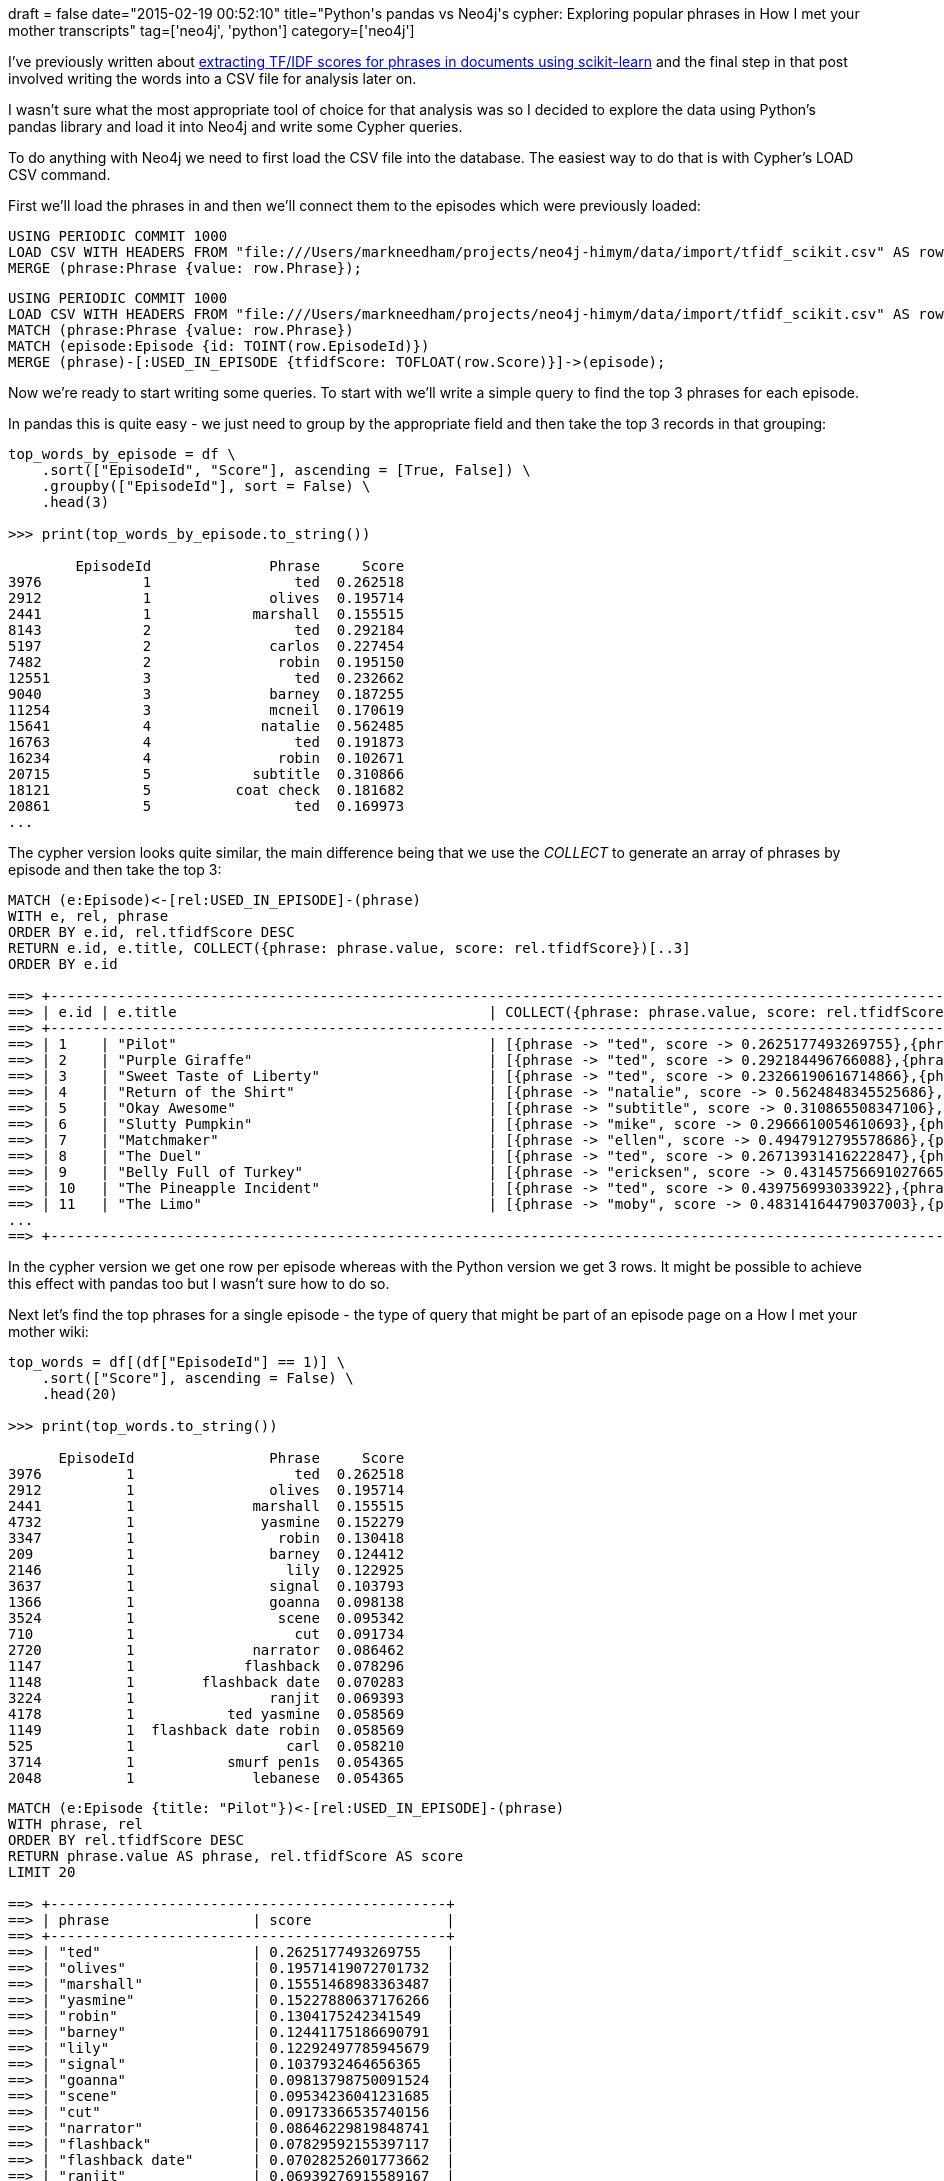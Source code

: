 +++
draft = false
date="2015-02-19 00:52:10"
title="Python's pandas vs Neo4j's cypher: Exploring popular phrases in How I met your mother transcripts"
tag=['neo4j', 'python']
category=['neo4j']
+++

I've previously written about http://www.markhneedham.com/blog/2015/02/15/pythonscikit-learn-calculating-tfidf-on-how-i-met-your-mother-transcripts/[extracting TF/IDF scores for phrases in documents using scikit-learn] and the final step in that post involved writing the words into a CSV file for analysis later on.

I wasn't sure what the most appropriate tool of choice for that analysis was so I decided to explore the data using Python's pandas library and load it into Neo4j and write some Cypher queries.

To do anything with Neo4j we need to first load the CSV file into the database. The easiest way to do that is with Cypher's LOAD CSV command.

First we'll load the phrases in and then we'll connect them to the episodes which were previously loaded:

[source,cypher]
----

USING PERIODIC COMMIT 1000
LOAD CSV WITH HEADERS FROM "file:///Users/markneedham/projects/neo4j-himym/data/import/tfidf_scikit.csv" AS row
MERGE (phrase:Phrase {value: row.Phrase});
----

[source,cypher]
----

USING PERIODIC COMMIT 1000
LOAD CSV WITH HEADERS FROM "file:///Users/markneedham/projects/neo4j-himym/data/import/tfidf_scikit.csv" AS row
MATCH (phrase:Phrase {value: row.Phrase})
MATCH (episode:Episode {id: TOINT(row.EpisodeId)})
MERGE (phrase)-[:USED_IN_EPISODE {tfidfScore: TOFLOAT(row.Score)}]->(episode);
----

Now we're ready to start writing some queries. To start with we'll write a simple query to find the top 3 phrases for each episode.

In pandas this is quite easy - we just need to group by the appropriate field and then take the top 3 records in that grouping:

[source,python]
----

top_words_by_episode = df \
    .sort(["EpisodeId", "Score"], ascending = [True, False]) \
    .groupby(["EpisodeId"], sort = False) \
    .head(3)

>>> print(top_words_by_episode.to_string())

        EpisodeId              Phrase     Score
3976            1                 ted  0.262518
2912            1              olives  0.195714
2441            1            marshall  0.155515
8143            2                 ted  0.292184
5197            2              carlos  0.227454
7482            2               robin  0.195150
12551           3                 ted  0.232662
9040            3              barney  0.187255
11254           3              mcneil  0.170619
15641           4             natalie  0.562485
16763           4                 ted  0.191873
16234           4               robin  0.102671
20715           5            subtitle  0.310866
18121           5          coat check  0.181682
20861           5                 ted  0.169973
...
----

The cypher version looks quite similar, the main difference being that we use the +++<cite>+++COLLECT+++</cite>+++ to generate an array of phrases by episode and then take the top 3:

[source,cypher]
----

MATCH (e:Episode)<-[rel:USED_IN_EPISODE]-(phrase)
WITH e, rel, phrase
ORDER BY e.id, rel.tfidfScore DESC
RETURN e.id, e.title, COLLECT({phrase: phrase.value, score: rel.tfidfScore})[..3]
ORDER BY e.id

==> +--------------------------------------------------------------------------------------------------------------------------------------------------------------------------------------------------------------------------------+
==> | e.id | e.title                                     | COLLECT({phrase: phrase.value, score: rel.tfidfScore})[..3]                                                                                                               |
==> +--------------------------------------------------------------------------------------------------------------------------------------------------------------------------------------------------------------------------------+
==> | 1    | "Pilot"                                     | [{phrase -> "ted", score -> 0.2625177493269755},{phrase -> "olives", score -> 0.19571419072701732},{phrase -> "marshall", score -> 0.15551468983363487}]                  |
==> | 2    | "Purple Giraffe"                            | [{phrase -> "ted", score -> 0.292184496766088},{phrase -> "carlos", score -> 0.22745438090499026},{phrase -> "robin", score -> 0.19514993122773566}]                      |
==> | 3    | "Sweet Taste of Liberty"                    | [{phrase -> "ted", score -> 0.23266190616714866},{phrase -> "barney", score -> 0.18725456678444408},{phrase -> "officer mcneil", score -> 0.17061872221616137}]           |
==> | 4    | "Return of the Shirt"                       | [{phrase -> "natalie", score -> 0.5624848345525686},{phrase -> "ted", score -> 0.19187323894701674},{phrase -> "robin", score -> 0.10267067360622682}]                    |
==> | 5    | "Okay Awesome"                              | [{phrase -> "subtitle", score -> 0.310865508347106},{phrase -> "coat check", score -> 0.18168178787561182},{phrase -> "ted", score -> 0.16997258596683185}]               |
==> | 6    | "Slutty Pumpkin"                            | [{phrase -> "mike", score -> 0.2966610054610693},{phrase -> "ted", score -> 0.19333276951599407},{phrase -> "robin", score -> 0.1656172994411056}]                        |
==> | 7    | "Matchmaker"                                | [{phrase -> "ellen", score -> 0.4947912795578686},{phrase -> "sarah", score -> 0.24462913913669443},{phrase -> "ted", score -> 0.23728319597607636}]                      |
==> | 8    | "The Duel"                                  | [{phrase -> "ted", score -> 0.26713931416222847},{phrase -> "marshall", score -> 0.22816702335751904},{phrase -> "swords", score -> 0.17841675237702592}]                 |
==> | 9    | "Belly Full of Turkey"                      | [{phrase -> "ericksen", score -> 0.43145756691027665},{phrase -> "mrs ericksen", score -> 0.1939318283559959},{phrase -> "kendall", score -> 0.1846969793866628}]         |
==> | 10   | "The Pineapple Incident"                    | [{phrase -> "ted", score -> 0.439756993033922},{phrase -> "trudy", score -> 0.36367907631894536},{phrase -> "carl", score -> 0.16413071244131686}]                        |
==> | 11   | "The Limo"                                  | [{phrase -> "moby", score -> 0.48314164479037003},{phrase -> "party number", score -> 0.30458929780262456},{phrase -> "ranjit", score -> 0.1991061739767796}]             |
...
==> +--------------------------------------------------------------------------------------------------------------------------------------------------------------------------------------------------------------------------------+
----

In the cypher version we get one row per episode whereas with the Python version we get 3 rows. It might be possible to achieve this effect with pandas too but I wasn't sure how to do so.

Next let's find the top phrases for a single episode - the type of query that might be part of an episode page on a How I met your mother wiki:

[source,python]
----

top_words = df[(df["EpisodeId"] == 1)] \
    .sort(["Score"], ascending = False) \
    .head(20)

>>> print(top_words.to_string())

      EpisodeId                Phrase     Score
3976          1                   ted  0.262518
2912          1                olives  0.195714
2441          1              marshall  0.155515
4732          1               yasmine  0.152279
3347          1                 robin  0.130418
209           1                barney  0.124412
2146          1                  lily  0.122925
3637          1                signal  0.103793
1366          1                goanna  0.098138
3524          1                 scene  0.095342
710           1                   cut  0.091734
2720          1              narrator  0.086462
1147          1             flashback  0.078296
1148          1        flashback date  0.070283
3224          1                ranjit  0.069393
4178          1           ted yasmine  0.058569
1149          1  flashback date robin  0.058569
525           1                  carl  0.058210
3714          1           smurf pen1s  0.054365
2048          1              lebanese  0.054365
----

[source,cypher]
----

MATCH (e:Episode {title: "Pilot"})<-[rel:USED_IN_EPISODE]-(phrase)
WITH phrase, rel
ORDER BY rel.tfidfScore DESC
RETURN phrase.value AS phrase, rel.tfidfScore AS score
LIMIT 20

==> +-----------------------------------------------+
==> | phrase                 | score                |
==> +-----------------------------------------------+
==> | "ted"                  | 0.2625177493269755   |
==> | "olives"               | 0.19571419072701732  |
==> | "marshall"             | 0.15551468983363487  |
==> | "yasmine"              | 0.15227880637176266  |
==> | "robin"                | 0.1304175242341549   |
==> | "barney"               | 0.12441175186690791  |
==> | "lily"                 | 0.12292497785945679  |
==> | "signal"               | 0.1037932464656365   |
==> | "goanna"               | 0.09813798750091524  |
==> | "scene"                | 0.09534236041231685  |
==> | "cut"                  | 0.09173366535740156  |
==> | "narrator"             | 0.08646229819848741  |
==> | "flashback"            | 0.07829592155397117  |
==> | "flashback date"       | 0.07028252601773662  |
==> | "ranjit"               | 0.06939276915589167  |
==> | "ted yasmine"          | 0.05856877168144719  |
==> | "flashback date robin" | 0.05856877168144719  |
==> | "carl"                 | 0.058210117288760355 |
==> | "smurf pen1s"          | 0.05436505297972703  |
==> | "lebanese"             | 0.05436505297972703  |
==> +-----------------------------------------------+
----

Our next query is a negation - find the episodes which don't mention the phrase 'robin'. In python we can do some simple set operations to work this out:

[source,python]
----

all_episodes = set(range(1, 209))
robin_episodes = set(df[(df["Phrase"] == "robin")]["EpisodeId"])

>>> print(set(all_episodes) - set(robin_episodes))
set([145, 198, 143])
----

In cypher land a query will suffice:

[source,cypher]
----

MATCH (episode:Episode), (phrase:Phrase {value: "robin"})
WHERE NOT (episode)<-[:USED_IN_EPISODE]-(phrase)
RETURN episode.id AS id, episode.season AS season, episode.number AS episode
----

And finally a mini recommendation engine type query - how many of the top phrases in Episode 1 were used in other episodes:

First python:

[source,python]
----

phrases_used = set(df[(df["EpisodeId"] == 1)] \
    .sort(["Score"], ascending = False) \
    .head(10)["Phrase"])

phrases = df[df["Phrase"].isin(phrases_used)]

print (phrases[phrases["EpisodeId"] != 1] \
    .groupby(["Phrase"]) \
    .size() \
    .order(ascending = False))
----

Here we've pulled it out into a few steps - first we identify the top phrases, then we find out where they occur across the whole data set and finally we filter out the occurrences in the first episode and count the other occurrences.

[source,python]
----

Phrase
marshall    207
barney      207
ted         206
lily        206
robin       204
scene        36
signal        4
goanna        3
olives        1
----

In cypher we can write a query to do this as well:

[source,cypher]
----

MATCH (episode:Episode {title: "Pilot"})<-[rel:USED_IN_EPISODE]-(phrase)
WITH phrase, rel, episode
ORDER BY rel.tfidfScore DESC
LIMIT 10
MATCH (phrase)-[:USED_IN_EPISODE]->(otherEpisode)
WHERE otherEpisode <> episode
RETURN phrase.value AS phrase, COUNT(*) AS numberOfOtherEpisodes
ORDER BY numberOfOtherEpisodes DESC

==> +------------------------------------+
==> | phrase     | numberOfOtherEpisodes |
==> +------------------------------------+
==> | "barney"   | 207                   |
==> | "marshall" | 207                   |
==> | "ted"      | 206                   |
==> | "lily"     | 206                   |
==> | "robin"    | 204                   |
==> | "scene"    | 36                    |
==> | "signal"   | 4                     |
==> | "goanna"   | 3                     |
==> | "olives"   | 1                     |
==> +------------------------------------+
----

Overall there's not much in it - for some of the queries I found it easier in cypher and for others easier with pandas. It's always useful to have multiple tools in the toolbox!
